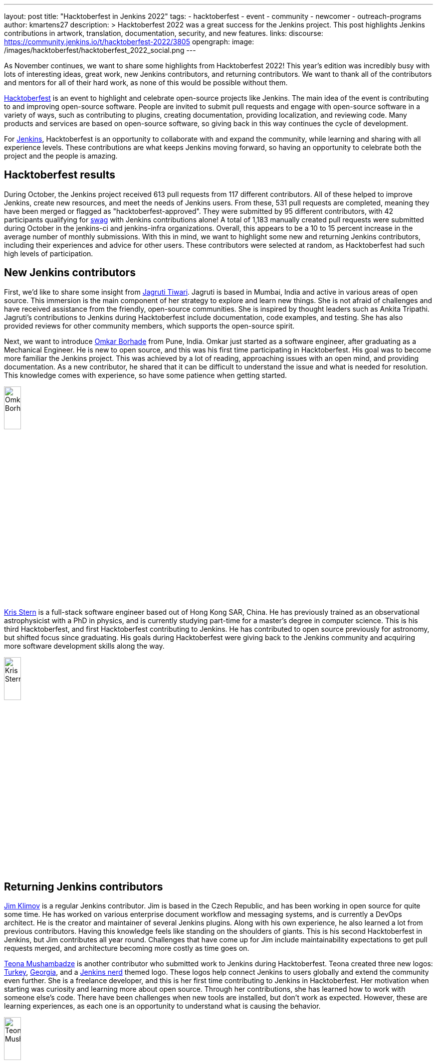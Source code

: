 ---
layout: post
title: "Hacktoberfest in Jenkins 2022"
tags:
- hacktoberfest
- event
- community
- newcomer
- outreach-programs
author: kmartens27
description: >
  Hacktoberfest 2022 was a great success for the Jenkins project.
  This post highlights Jenkins contributions in artwork, translation, documentation, security, and new features.
links:
  discourse: https://community.jenkins.io/t/hacktoberfest-2022/3805
opengraph:
  image: /images/hacktoberfest/hacktoberfest_2022_social.png
---

As November continues, we want to share some highlights from Hacktoberfest 2022!
This year's edition was incredibly busy with lots of interesting ideas, great work, new Jenkins contributors, and returning contributors. 
We want to thank all of the contributors and mentors for all of their hard work, as none of this would be possible without them.

link:https://hacktoberfest.com/[Hacktoberfest] is an event to highlight and celebrate open-source projects like Jenkins.
The main idea of the event is contributing to and improving open-source software.
People are invited to submit pull requests and engage with open-source software in a variety of ways, such as contributing to plugins, creating documentation, providing localization, and reviewing code. 
Many products and services are based on open-source software, so giving back in this way continues the cycle of development.

For link:/events/hacktoberfest/faq/[Jenkins], Hacktoberfest is an opportunity to collaborate with and expand the community, while learning and sharing with all experience levels.
These contributions are what keeps Jenkins moving forward, so having an opportunity to celebrate both the project and the people is amazing.

== Hacktoberfest results

During October, the Jenkins project received 613 pull requests from 117 different contributors.
All of these helped to improve Jenkins, create new resources, and meet the needs of Jenkins users.
From these, 531 pull requests are completed, meaning they have been merged or flagged as "hacktoberfest-approved".
They were submitted by 95 different contributors, with 42 participants qualifying for link:https://hacktoberfest.com/participation/#contributors[swag] with Jenkins contributions alone!
A total of 1,183 manually created pull requests were submitted during October in the jenkins-ci and jenkins-infra organizations.
Overall, this appears to be a 10 to 15 percent increase in the average number of monthly submissions.
With this in mind, we want to highlight some new and returning Jenkins contributors, including their experiences and advice for other users.
These contributors were selected at random, as Hacktoberfest had such high levels of participation.

== New Jenkins contributors

First, we'd like to share some insight from link:https://github.com/Jagrutiti[Jagruti Tiwari]. 
Jagruti is based in Mumbai, India and active in various areas of open source.
This immersion is the main component of her strategy to explore and learn new things.
She is not afraid of challenges and have received assistance from the friendly, open-source communities. 
She is inspired by thought leaders such as Ankita Tripathi.
Jagruti's contributions to Jenkins during Hacktoberfest include documentation, code examples, and testing.
She has also provided reviews for other community members, which supports the open-source spirit.

Next, we want to introduce link:https://github.com/OmkarBorhade98[Omkar Borhade] from Pune, India.
Omkar just started as a software engineer, after graduating as a Mechanical Engineer.
He is new to open source, and this was his first time participating in Hacktoberfest.
His goal was to become more familiar the Jenkins project.
This was achieved by a lot of reading, approaching issues with an open mind, and providing documentation.
As a new contributor, he shared that it can be difficult to understand the issue and what is needed for resolution.
This knowledge comes with experience, so have some patience when getting started.

image:/images/post-images/2022-11-14-hacktoberfest-recap/omkar.png[Omkar Borhade, width=20%]

link:https://github.com/krisstern[Kris Stern] is a full-stack software engineer based out of Hong Kong SAR, China.
He has previously trained as an observational astrophysicist with a PhD in physics, and is currently studying part-time for a master's degree in computer science. 
This is his third Hacktoberfest, and first Hacktoberfest contributing to Jenkins.
He has contributed to open source previously for astronomy, but shifted focus since graduating.
His goals during Hacktoberfest were giving back to the Jenkins community and acquiring more software development skills along the way.

image:/images/post-images/2022-11-14-hacktoberfest-recap/krisstern.png[Kris Stern, width=20%]

== Returning Jenkins contributors

link:https://github.com/jimklimov[Jim Klimov] is a regular Jenkins contributor.
Jim is based in the Czech Republic, and has been working in open source for quite some time.
He has worked on various enterprise document workflow and messaging systems, and is currently a DevOps architect.
He is the creator and maintainer of several Jenkins plugins.
Along with his own experience, he also learned a lot from previous contributors.
Having this knowledge feels like standing on the shoulders of giants.
This is his second Hacktoberfest in Jenkins, but Jim contributes all year round.
Challenges that have come up for Jim include maintainability expectations to get pull requests merged, and architecture becoming more costly as time goes on.

link:https://github.com/highflyer910[Teona Mushambadze] is another contributor who submitted work to Jenkins during Hacktoberfest.
Teona created three new logos: link:/artwork/#turkey[Turkey], link:/artwork/#georgia[Georgia], and a link:/artwork/#nerd[Jenkins nerd] themed logo.
These logos help connect Jenkins to users globally and extend the community even further.
She is a freelance developer, and this is her first time contributing to Jenkins in Hacktoberfest.
Her motivation when starting was curiosity and learning more about open source.
Through her contributions, she has learned how to work with someone else's code.
There have been challenges when new tools are installed, but don't work as expected.
However, these are learning experiences, as each one is an opportunity to understand what is causing the behavior.

image:/images/post-images/2022-11-14-hacktoberfest-recap/teona.png[Teona Mushambadze, width=20%]

link:https://github.com/StefanSpieker[Stefan Spieker] is a solutions architecht and DevOps engineer from Aachen, Germany.
He has been participating in Hacktoberfest since 2019, with a strong focus on Jenkins core and plugin development.
Hacktoberfest was the trigger to start participating, and Stefan has continued to contribute regularly.
Stefan likes to contribute to open source in his free time and has found that there are always ways to improve.
For Hacktoberfest, this included updating projects that still have spotbugs disabled and adopting a plugin to become a maintainer.
Since open-source software is used daily, especially in professional life, Stefan embraces this by giving back as an OSS consumer.
He is an advocate for others contributing to open source, and has encouraged colleagues to participate in any capacity they can.
Stefan feels that the first pull request is always toughest, due to the challenges of setting up an initial environment and meeting approval expectations of a maintainer.

link:https://github.com/kaltepeter[Kayla Altepeter] is a senior engineer from Minneapolis, Minnesota and has been participating in Hacktoberfest since 2018.
Despite having less bandwidth to dedicate to this year, Kayla shared the Hacktoberfest information with her colleagues.
This resulted in another person contributing, which encouraged Kayla to participate in this year's event.
Open source is mission critical for her own fun projects and the projects built at work.
Kayla contributes to Jenkins because Jenkins is how product code is delivered.
She also shared that Jenkins maintainers have been responsive and helpful when it comes to creating, reviewing, and merging pull requests.
This collaboration is a hallmark of open source and important to the continued progress of Jenkins.

image:/images/post-images/2022-11-14-hacktoberfest-recap/kayla.png[Kayla Altepeter, width=20%]

== Contributor insights

[quote,Jagruti Tiwari]
____
The thrill you get from knowing that countless people are using something you built is something a swag can never match.

If an issue is too hard to solve at the moment, take a break from it and try out a different one.
____

[quote,Omkar Borhade]
____
Contributing to open source also gives a feeling of satisfaction that the projects you are contributing to are used by several people on this planet and your contributions are benefiting them in one way or another.

When you are new, it does feel scary and confusing. 
Patience is important in the beginning.
Don't be afraid to ask your doubts.
Find good first issues that you are comfortable with.

Since, my all contributions for this Hacktoberfest were to Jenkins project, I would like to thank Jenkins and team to accepts my commits, guiding me in the resolution of issues and helping me to learn and grow by the means of the project.
____

[quote,Teona Mushambadze]
____
For people hesitating, there is nothing to fear.
Start with the easiest issues, and step after step it gets more fun.
You will notice how you grow as a developer.
____

[quote,Kris Stern]
____ 
I think open source is important because besides its utility it is also a great way to organize knowledge and to build communities with a common set of interests or purposes. 

Sometimes engaging in open source means tinkering with new tech and going at it alone.
It is challenging at times but also tremendously rewarding. 

Sometimes it is hard to get started, and it takes time and perseverance to make things work the way they are intended. 
____

[quote, Jim Klimov]
____
Find a project that interests you, with technologies or approaches you want to learn, go tinker, and post pull requests.

In any case, you would learn more about the world, project, yourself, interactions and patience.

Documentation is one area almost everyone can do better, and almost anyone can help improve.
It is easy to overlook something as "apparent" after a decade of experience with a project when it is really non-trivial for a newcomer.

In case of Jenkins core, plugin or shared library contributions, keep in mind that Java IDEs like NetBeans or IDEA can be very helpful to step through the server sources with a debugger.
Peppering code with temporary `printlns` only goes so far, sometimes you will need real tools.
____

[quote, Stefan Spieker]
____
To those that hesitate: I encourage everyone to try it out.
We have within Jenkins a great community, which tries to help so that the PR also gets merged eventually.
____

[quote, Kayla Altepeter]
____
If you are afraid to contribute, find a repo with clear steps to remove that hurdle and just try to set it up locally.
If you can do that, you can open a pull request and someone will probably offer to help if you get stuck.
Finding orgs that have a good chat or helpful maintainers makes it easier.

Fixing a small bug that affects you is great because you know the issue.
____